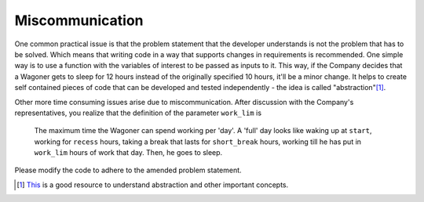 Miscommunication
================

One common practical issue is that the problem statement that the developer understands is not the problem that has to be solved. Which means that writing code in a way that supports changes in requirements is recommended. One simple way is to use a function with the variables of interest to be passed as inputs to it. This way, if the Company decides that a Wagoner gets to sleep for 12 hours instead of the originally specified 10 hours, it'll be a minor change. It helps to create self contained pieces of code that can be developed and tested independently - the idea is called "abstraction"[#]_.

Other more time consuming issues arise due to miscommunication. After discussion with the Company's representatives, you realize that the definition of the parameter ``work_lim`` is

    The maximum time the Wagoner can spend working per 'day'. A 'full' day looks like waking up at ``start``, working for ``recess`` hours, taking a break that lasts for ``short_break`` hours, working till he has put in ``work_lim`` hours of work that day. Then, he goes to sleep.

Please modify the code to adhere to the amended problem statement.

.. [#] `This <https://composingprograms.com/pages/12-elements-of-programming.html>`_ is a good resource to understand abstraction and other important concepts.